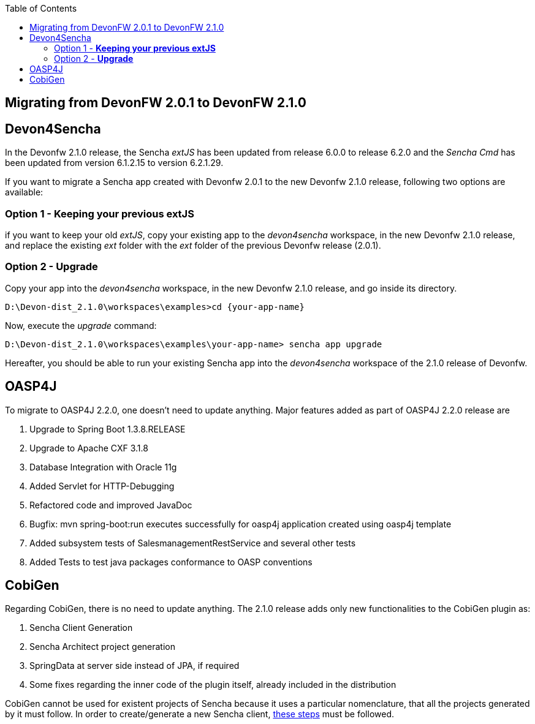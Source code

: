 :toc: macro
toc::[]

:doctype: book
:reproducible:
:source-highlighter: rouge
:listing-caption: Listing

== Migrating from DevonFW 2.0.1 to DevonFW 2.1.0

== Devon4Sencha

In the Devonfw 2.1.0 release, the Sencha _extJS_ has been updated from release 6.0.0 to release 6.2.0 and the _Sencha Cmd_ has been updated from version 6.1.2.15 to version 6.2.1.29. 

If you want to migrate a Sencha app created with Devonfw 2.0.1 to the new Devonfw 2.1.0 release, following two options are available:

=== Option 1 - *Keeping your previous extJS*

if you want to keep your old _extJS_, copy your existing app to the _devon4sencha_ workspace, in the new Devonfw 2.1.0 release, and replace the existing _ext_ folder with the _ext_ folder of the previous Devonfw release (2.0.1).

=== Option 2 - *Upgrade*

Copy your app into the _devon4sencha_ workspace, in the new Devonfw 2.1.0 release, and go inside its directory. 

[source,bash]
----
D:\Devon-dist_2.1.0\workspaces\examples>cd {your-app-name}
----

Now, execute the _upgrade_ command:

[source,bash]
----
D:\Devon-dist_2.1.0\workspaces\examples\your-app-name> sencha app upgrade 
----

Hereafter, you should be able to run your existing Sencha app into the _devon4sencha_ workspace of the 2.1.0 release of Devonfw.

== OASP4J

To migrate to OASP4J 2.2.0, one doesn't need to update anything. Major features added as part of OASP4J 2.2.0 release are 

. Upgrade to Spring Boot 1.3.8.RELEASE
. Upgrade to Apache CXF 3.1.8
. Database Integration with Oracle 11g
. Added Servlet for HTTP-Debugging
. Refactored code and improved JavaDoc
. Bugfix: mvn spring-boot:run executes successfully for oasp4j application created using oasp4j template 
. Added subsystem tests of SalesmanagementRestService and several other tests
. Added Tests to test java packages conformance to OASP conventions

== CobiGen

Regarding CobiGen, there is no need to update anything. The 2.1.0 release adds only new functionalities to the CobiGen plugin as:

. Sencha Client Generation
. Sencha Architect project generation
. SpringData at server side instead of JPA, if required
. Some fixes regarding the inner code of the plugin itself, already included in the distribution

CobiGen cannot be used for existent projects of Sencha because it uses a particular nomenclature, that all the projects generated by it must follow. In order to create/generate a new Sencha client, https://github.com/devonfw/tools-cobigen/wiki/sencha-gen#sencha-work-space-and-app[these steps] must be followed.
